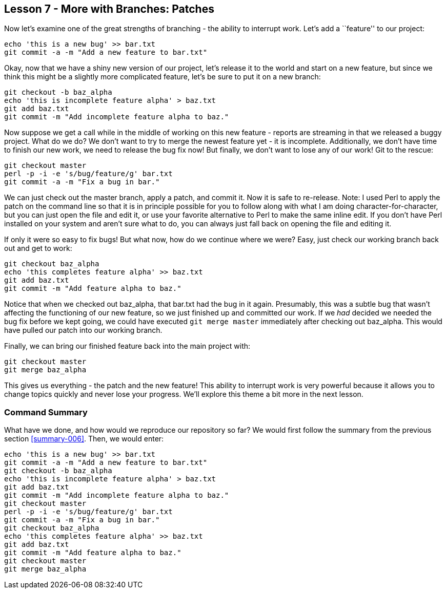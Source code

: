 
Lesson 7 - More with Branches: Patches
--------------------------------------
[[lesson-007]]

Now let's examine one of the great strengths of branching - the ability to 
interrupt work. Let's add a ``feature'' to our project:

------------------
echo 'this is a new bug' >> bar.txt
git commit -a -m "Add a new feature to bar.txt"
------------------

Okay, now that we have a shiny new version of our project, let's release it 
to the world and start on a new feature, but since we think this might be a 
slightly more complicated feature, let's be sure to put it on a new branch:

----------------
git checkout -b baz_alpha
echo 'this is incomplete feature alpha' > baz.txt
git add baz.txt
git commit -m "Add incomplete feature alpha to baz."
----------------

Now suppose we get a call while in the middle of working on this new feature - 
reports are streaming in that we released a buggy project. What do we do? We don't 
want to try to merge the newest feature yet - it is incomplete. Additionally, 
we don't have time to finish our new work, we need to release the bug fix now! 
But finally, we don't want to lose any of our work! Git to the rescue:

---------------
git checkout master
perl -p -i -e 's/bug/feature/g' bar.txt
git commit -a -m "Fix a bug in bar."
---------------

We can just check out the +master+ branch, apply a patch, and commit it. Now it is
safe to re-release. Note: I used Perl to apply the patch on the command line so 
that it is in principle possible for you to follow along with what I am doing 
character-for-character, but you can just open the file and edit it, or use your 
favorite alternative to Perl to make the same inline edit. If you don't have Perl
installed on your system and aren't sure what to do, you can always just fall back 
on opening the file and editing it.

If only it were so easy to fix bugs! But what now, how do we continue where we 
were? Easy, just check our working branch back out and get to work:

---------------
git checkout baz_alpha
echo 'this completes feature alpha' >> baz.txt
git add baz.txt
git commit -m "Add feature alpha to baz."
---------------

Notice that when we checked out +baz_alpha+, that +bar.txt+ had the bug in it 
again. Presumably, this was a subtle bug that wasn't affecting the functioning 
of our new feature, so we just finished up and committed our work. If we _had_
decided we needed the bug fix before we kept going, we could have executed 
`git merge master` immediately after checking out +baz_alpha+. This would have 
pulled our patch into our working branch. 

Finally, we can bring our finished feature back into the main project with:

---------------
git checkout master
git merge baz_alpha
---------------

This gives us everything - the patch and the new feature! This ability to interrupt
work is very powerful because it allows you to change topics quickly and never 
lose your progress. We'll explore this theme a bit more in the next lesson.


Command Summary
~~~~~~~~~~~~~~~
[[summary-007]]

What have we done, and how would we reproduce our repository so far?
We would first follow the summary from the previous section <<summary-006>>.
Then, we would enter:

-----------------
echo 'this is a new bug' >> bar.txt
git commit -a -m "Add a new feature to bar.txt"
git checkout -b baz_alpha
echo 'this is incomplete feature alpha' > baz.txt
git add baz.txt
git commit -m "Add incomplete feature alpha to baz."
git checkout master
perl -p -i -e 's/bug/feature/g' bar.txt
git commit -a -m "Fix a bug in bar."
git checkout baz_alpha
echo 'this completes feature alpha' >> baz.txt
git add baz.txt
git commit -m "Add feature alpha to baz."
git checkout master
git merge baz_alpha
-----------------

